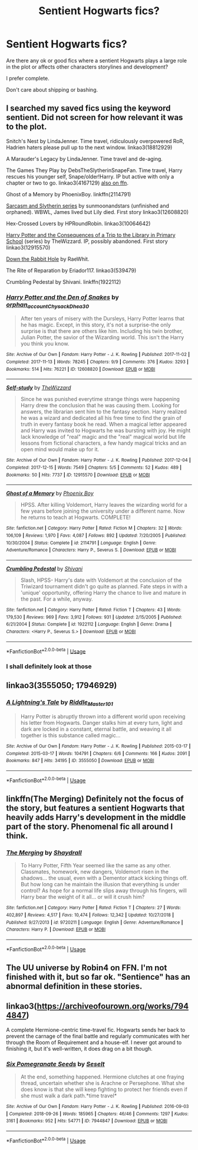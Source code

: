 #+TITLE: Sentient Hogwarts fics?

* Sentient Hogwarts fics?
:PROPERTIES:
:Author: mysteryrouge
:Score: 9
:DateUnix: 1589597525.0
:DateShort: 2020-May-16
:FlairText: Request
:END:
Are there any ok or good fics where a sentient Hogwarts plays a large role in the plot or affects other characters storylines and development?

I prefer complete.

Don't care about shipping or bashing.


** I searched my saved fics using the keyword sentient. Did not screen for how relevant it was to the plot.

Snitch's Nest by LindaJenner. Time travel, ridiculously overpowered RoR, Hadrien haters please pull up to the next window. linkao3(18812929)

A Marauder's Legacy by LindaJenner. Time travel and de-aging.

The Games They Play by DebsTheSlytherinSnapeFan. Time travel, Harry rescues his younger self, Snape/older!Harry. IP but active with only a chapter or two to go. linkao3(4167129) [[https://www.fanfiction.net/s/11321032][also on ffn]].

Ghost of a Memory by PhoenixBoy. linkffn(2114791)

[[https://archiveofourown.org/series/863648][Sarcasm and Slytherin series]] by sunmoonandstars (unfinished and orphaned). WBWL, James lived but Lily died. First story linkao3(12608820)

Hex-Crossed Lovers by HPRoundRobin. linkao3(10064642)

[[https://archiveofourown.org/series/887097][Harry Potter and the Consequences of a Trip to the Library in Primary School]] (series) by TheWizzard. IP, possibly abandoned. First story linkao3(12915570)

[[http://www.turn-of-the-page.com/atotp/others/raewhit/downtherabbithole.html][Down the Rabbit Hole]] by RaeWhit.

The Rite of Reparation by Eriador117. linkao3(539479)

Crumbling Pedestal by Shivani. linkffn(1922112)
:PROPERTIES:
:Author: JennaSayquah
:Score: 2
:DateUnix: 1589602152.0
:DateShort: 2020-May-16
:END:

*** [[https://archiveofourown.org/works/12608820][*/Harry Potter and the Den of Snakes/*]] by [[https://www.archiveofourown.org/users/orphan_account/pseuds/orphan_account/users/Chysack/pseuds/Chysack/users/Dhea30/pseuds/Dhea30][/orphan_accountChysackDhea30/]]

#+begin_quote
  After ten years of misery with the Dursleys, Harry Potter learns that he has magic. Except, in this story, it's not a surprise-the only surprise is that there are others like him. Including his twin brother, Julian Potter, the savior of the Wizarding world. This isn't the Harry you think you know.
#+end_quote

^{/Site/:} ^{Archive} ^{of} ^{Our} ^{Own} ^{*|*} ^{/Fandom/:} ^{Harry} ^{Potter} ^{-} ^{J.} ^{K.} ^{Rowling} ^{*|*} ^{/Published/:} ^{2017-11-02} ^{*|*} ^{/Completed/:} ^{2017-11-13} ^{*|*} ^{/Words/:} ^{78245} ^{*|*} ^{/Chapters/:} ^{9/9} ^{*|*} ^{/Comments/:} ^{376} ^{*|*} ^{/Kudos/:} ^{3293} ^{*|*} ^{/Bookmarks/:} ^{514} ^{*|*} ^{/Hits/:} ^{76221} ^{*|*} ^{/ID/:} ^{12608820} ^{*|*} ^{/Download/:} ^{[[https://archiveofourown.org/downloads/12608820/Harry%20Potter%20and%20the%20Den.epub?updated_at=1588194578][EPUB]]} ^{or} ^{[[https://archiveofourown.org/downloads/12608820/Harry%20Potter%20and%20the%20Den.mobi?updated_at=1588194578][MOBI]]}

--------------

[[https://archiveofourown.org/works/12915570][*/Self-study/*]] by [[https://www.archiveofourown.org/users/TheWizzard/pseuds/TheWizzard][/TheWizzard/]]

#+begin_quote
  Since he was punished everytime strange things were happening Harry drew the conclusion that he was causing them. Looking for answers, the librarian sent him to the fantasy section. Harry realized he was a wizard and dedicated all his free time to find the grain of truth in every fantasy book he read. When a magical letter appeared and Harry was invited to Hogwarts he was bursting with joy. He might lack knowledge of "real" magic and the "real" magical world but life lessons from fictional characters, a few handy magical tricks and an open mind would make up for it.
#+end_quote

^{/Site/:} ^{Archive} ^{of} ^{Our} ^{Own} ^{*|*} ^{/Fandom/:} ^{Harry} ^{Potter} ^{-} ^{J.} ^{K.} ^{Rowling} ^{*|*} ^{/Published/:} ^{2017-12-04} ^{*|*} ^{/Completed/:} ^{2017-12-15} ^{*|*} ^{/Words/:} ^{7549} ^{*|*} ^{/Chapters/:} ^{5/5} ^{*|*} ^{/Comments/:} ^{52} ^{*|*} ^{/Kudos/:} ^{489} ^{*|*} ^{/Bookmarks/:} ^{50} ^{*|*} ^{/Hits/:} ^{7737} ^{*|*} ^{/ID/:} ^{12915570} ^{*|*} ^{/Download/:} ^{[[https://archiveofourown.org/downloads/12915570/Self-study.epub?updated_at=1547795866][EPUB]]} ^{or} ^{[[https://archiveofourown.org/downloads/12915570/Self-study.mobi?updated_at=1547795866][MOBI]]}

--------------

[[https://www.fanfiction.net/s/2114791/1/][*/Ghost of a Memory/*]] by [[https://www.fanfiction.net/u/595898/Phoenix-Boy][/Phoenix Boy/]]

#+begin_quote
  HPSS. After killing Voldemort, Harry leaves the wizarding world for a few years before joining the university under a different name. Now he returns to teach at Hogwarts. COMPLETE!
#+end_quote

^{/Site/:} ^{fanfiction.net} ^{*|*} ^{/Category/:} ^{Harry} ^{Potter} ^{*|*} ^{/Rated/:} ^{Fiction} ^{M} ^{*|*} ^{/Chapters/:} ^{32} ^{*|*} ^{/Words/:} ^{106,109} ^{*|*} ^{/Reviews/:} ^{1,970} ^{*|*} ^{/Favs/:} ^{4,087} ^{*|*} ^{/Follows/:} ^{892} ^{*|*} ^{/Updated/:} ^{7/20/2005} ^{*|*} ^{/Published/:} ^{10/30/2004} ^{*|*} ^{/Status/:} ^{Complete} ^{*|*} ^{/id/:} ^{2114791} ^{*|*} ^{/Language/:} ^{English} ^{*|*} ^{/Genre/:} ^{Adventure/Romance} ^{*|*} ^{/Characters/:} ^{Harry} ^{P.,} ^{Severus} ^{S.} ^{*|*} ^{/Download/:} ^{[[http://www.ff2ebook.com/old/ffn-bot/index.php?id=2114791&source=ff&filetype=epub][EPUB]]} ^{or} ^{[[http://www.ff2ebook.com/old/ffn-bot/index.php?id=2114791&source=ff&filetype=mobi][MOBI]]}

--------------

[[https://www.fanfiction.net/s/1922112/1/][*/Crumbling Pedestal/*]] by [[https://www.fanfiction.net/u/476686/Shivani][/Shivani/]]

#+begin_quote
  Slash, HPSS- Harry's date with Voldemort at the conclusion of the Triwizard tournament didn't go quite as planned. Fate steps in with a 'unique' opportunity, offering Harry the chance to live and mature in the past. For a while, anyway.
#+end_quote

^{/Site/:} ^{fanfiction.net} ^{*|*} ^{/Category/:} ^{Harry} ^{Potter} ^{*|*} ^{/Rated/:} ^{Fiction} ^{T} ^{*|*} ^{/Chapters/:} ^{43} ^{*|*} ^{/Words/:} ^{179,530} ^{*|*} ^{/Reviews/:} ^{969} ^{*|*} ^{/Favs/:} ^{3,912} ^{*|*} ^{/Follows/:} ^{931} ^{*|*} ^{/Updated/:} ^{2/15/2005} ^{*|*} ^{/Published/:} ^{6/21/2004} ^{*|*} ^{/Status/:} ^{Complete} ^{*|*} ^{/id/:} ^{1922112} ^{*|*} ^{/Language/:} ^{English} ^{*|*} ^{/Genre/:} ^{Drama} ^{*|*} ^{/Characters/:} ^{<Harry} ^{P.,} ^{Severus} ^{S.>} ^{*|*} ^{/Download/:} ^{[[http://www.ff2ebook.com/old/ffn-bot/index.php?id=1922112&source=ff&filetype=epub][EPUB]]} ^{or} ^{[[http://www.ff2ebook.com/old/ffn-bot/index.php?id=1922112&source=ff&filetype=mobi][MOBI]]}

--------------

*FanfictionBot*^{2.0.0-beta} | [[https://github.com/tusing/reddit-ffn-bot/wiki/Usage][Usage]]
:PROPERTIES:
:Author: FanfictionBot
:Score: 1
:DateUnix: 1589602330.0
:DateShort: 2020-May-16
:END:


*** I shall definitely look at those
:PROPERTIES:
:Author: mysteryrouge
:Score: 1
:DateUnix: 1589602488.0
:DateShort: 2020-May-16
:END:


** linkao3(3555050; 17946929)
:PROPERTIES:
:Author: aMiserable_creature
:Score: 1
:DateUnix: 1589604127.0
:DateShort: 2020-May-16
:END:

*** [[https://archiveofourown.org/works/3555050][*/A Lightning's Tale/*]] by [[https://www.archiveofourown.org/users/Riddle_Master_101/pseuds/Riddle_Master_101][/Riddle_Master_101/]]

#+begin_quote
  Harry Potter is abruptly thrown into a different world upon receiving his letter from Hogwarts. Danger stalks him at every turn, light and dark are locked in a constant, eternal battle, and weaving it all together is this substance called magic...
#+end_quote

^{/Site/:} ^{Archive} ^{of} ^{Our} ^{Own} ^{*|*} ^{/Fandom/:} ^{Harry} ^{Potter} ^{-} ^{J.} ^{K.} ^{Rowling} ^{*|*} ^{/Published/:} ^{2015-03-17} ^{*|*} ^{/Completed/:} ^{2015-03-17} ^{*|*} ^{/Words/:} ^{104791} ^{*|*} ^{/Chapters/:} ^{6/6} ^{*|*} ^{/Comments/:} ^{166} ^{*|*} ^{/Kudos/:} ^{2091} ^{*|*} ^{/Bookmarks/:} ^{847} ^{*|*} ^{/Hits/:} ^{34195} ^{*|*} ^{/ID/:} ^{3555050} ^{*|*} ^{/Download/:} ^{[[https://archiveofourown.org/downloads/3555050/A%20Lightnings%20Tale.epub?updated_at=1571062785][EPUB]]} ^{or} ^{[[https://archiveofourown.org/downloads/3555050/A%20Lightnings%20Tale.mobi?updated_at=1571062785][MOBI]]}

--------------

*FanfictionBot*^{2.0.0-beta} | [[https://github.com/tusing/reddit-ffn-bot/wiki/Usage][Usage]]
:PROPERTIES:
:Author: FanfictionBot
:Score: 1
:DateUnix: 1589604168.0
:DateShort: 2020-May-16
:END:


** linkffn(The Merging) Definitely not the focus of the story, but features a sentient Hogwarts that heavily adds Harry's development in the middle part of the story. Phenomenal fic all around I think.
:PROPERTIES:
:Author: airwtw
:Score: 1
:DateUnix: 1589672125.0
:DateShort: 2020-May-17
:END:

*** [[https://www.fanfiction.net/s/9720211/1/][*/The Merging/*]] by [[https://www.fanfiction.net/u/2102558/Shaydrall][/Shaydrall/]]

#+begin_quote
  To Harry Potter, Fifth Year seemed like the same as any other. Classmates, homework, new dangers, Voldemort risen in the shadows... the usual, even with a Dementor attack kicking things off. But how long can he maintain the illusion that everything is under control? As hope for a normal life slips away through his fingers, will Harry bear the weight of it all... or will it crush him?
#+end_quote

^{/Site/:} ^{fanfiction.net} ^{*|*} ^{/Category/:} ^{Harry} ^{Potter} ^{*|*} ^{/Rated/:} ^{Fiction} ^{T} ^{*|*} ^{/Chapters/:} ^{27} ^{*|*} ^{/Words/:} ^{402,897} ^{*|*} ^{/Reviews/:} ^{4,517} ^{*|*} ^{/Favs/:} ^{10,474} ^{*|*} ^{/Follows/:} ^{12,342} ^{*|*} ^{/Updated/:} ^{10/27/2018} ^{*|*} ^{/Published/:} ^{9/27/2013} ^{*|*} ^{/id/:} ^{9720211} ^{*|*} ^{/Language/:} ^{English} ^{*|*} ^{/Genre/:} ^{Adventure/Romance} ^{*|*} ^{/Characters/:} ^{Harry} ^{P.} ^{*|*} ^{/Download/:} ^{[[http://www.ff2ebook.com/old/ffn-bot/index.php?id=9720211&source=ff&filetype=epub][EPUB]]} ^{or} ^{[[http://www.ff2ebook.com/old/ffn-bot/index.php?id=9720211&source=ff&filetype=mobi][MOBI]]}

--------------

*FanfictionBot*^{2.0.0-beta} | [[https://github.com/tusing/reddit-ffn-bot/wiki/Usage][Usage]]
:PROPERTIES:
:Author: FanfictionBot
:Score: 1
:DateUnix: 1589672148.0
:DateShort: 2020-May-17
:END:


** The UU universe by Robin4 on FFN. I'm not finished with it, but so far ok. "Sentience" has an abnormal definition in these stories.
:PROPERTIES:
:Author: GitPuk
:Score: 1
:DateUnix: 1589721207.0
:DateShort: 2020-May-17
:END:


** linkao3([[https://archiveofourown.org/works/7944847]])

A complete Hermione-centric time-travel fic. Hogwarts sends her back to prevent the carnage of the final battle and regularly communicates with her through the Room of Requirement and a house-elf. I never got around to finishing it, but it's well-written, it does drag on a bit though.
:PROPERTIES:
:Author: -carlmarc
:Score: 1
:DateUnix: 1589746865.0
:DateShort: 2020-May-18
:END:

*** [[https://archiveofourown.org/works/7944847][*/Six Pomegranate Seeds/*]] by [[https://www.archiveofourown.org/users/Seselt/pseuds/Seselt][/Seselt/]]

#+begin_quote
  At the end, something happened. Hermione clutches at one fraying thread, uncertain whether she is Arachne or Persephone. What she does know is that she will keep fighting to protect her friends even if she must walk a dark path.*time travel*
#+end_quote

^{/Site/:} ^{Archive} ^{of} ^{Our} ^{Own} ^{*|*} ^{/Fandom/:} ^{Harry} ^{Potter} ^{-} ^{J.} ^{K.} ^{Rowling} ^{*|*} ^{/Published/:} ^{2016-09-03} ^{*|*} ^{/Completed/:} ^{2018-09-26} ^{*|*} ^{/Words/:} ^{185965} ^{*|*} ^{/Chapters/:} ^{46/46} ^{*|*} ^{/Comments/:} ^{1297} ^{*|*} ^{/Kudos/:} ^{3161} ^{*|*} ^{/Bookmarks/:} ^{952} ^{*|*} ^{/Hits/:} ^{54771} ^{*|*} ^{/ID/:} ^{7944847} ^{*|*} ^{/Download/:} ^{[[https://archiveofourown.org/downloads/7944847/Six%20Pomegranate%20Seeds.epub?updated_at=1570075261][EPUB]]} ^{or} ^{[[https://archiveofourown.org/downloads/7944847/Six%20Pomegranate%20Seeds.mobi?updated_at=1570075261][MOBI]]}

--------------

*FanfictionBot*^{2.0.0-beta} | [[https://github.com/tusing/reddit-ffn-bot/wiki/Usage][Usage]]
:PROPERTIES:
:Author: FanfictionBot
:Score: 1
:DateUnix: 1589746878.0
:DateShort: 2020-May-18
:END:
